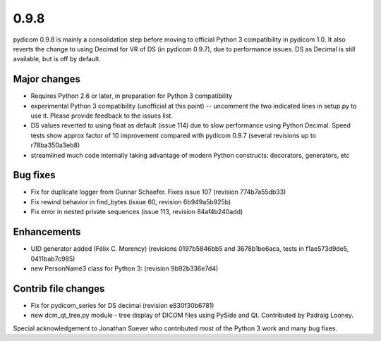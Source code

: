 0.9.8
=====

pydicom 0.9.8 is mainly a consolidation step before moving to official Python 3
compatibility in pydicom 1.0.  It also reverts the change to using Decimal for
VR of DS (in pydicom 0.9.7), due to performance issues. DS as Decimal is still
available, but is off by default.

Major changes
-------------

* Requires Python 2.6 or later, in preparation for Python 3 compatibility
* experimental Python 3 compatibility (unofficial at this point) -- uncomment
  the two indicated lines in setup.py to use it. Please provide feedback to the
  issues list.
* DS values reverted to using float as default (issue 114) due to slow
  performance using Python Decimal. Speed tests show approx factor of 10
  improvement compared with pydicom 0.9.7 (several revisions up to
  r78ba350a3eb8)
* streamlined much code internally taking advantage of modern Python
  constructs: decorators, generators, etc

Bug fixes
---------

* Fix for duplicate logger from Gunnar Schaefer. Fixes issue 107 (revision
  774b7a55db33)
* Fix rewind behavior in find_bytes (issue 60, revision 6b949a5b925b)
* Fix error in nested private sequences (issue 113, revision 84af4b240add)


Enhancements
------------

* UID generator added (Félix C. Morency) (revisions 0197b5846bb5 and
  3678b1be6aca, tests in f1ae573d9de5, 0411bab7c985)
* new PersonName3 class for Python 3: (revision 9b92b336e7d4)

Contrib file changes
--------------------

* Fix for pydicom_series for DS decimal (revision e830f30b6781)
* new dcm_qt_tree.py module - tree display of DICOM files using PySide and
  Qt. Contributed by Padraig Looney.

Special acknowledgement to Jonathan Suever who contributed most of the Python 3
work and many bug fixes.
